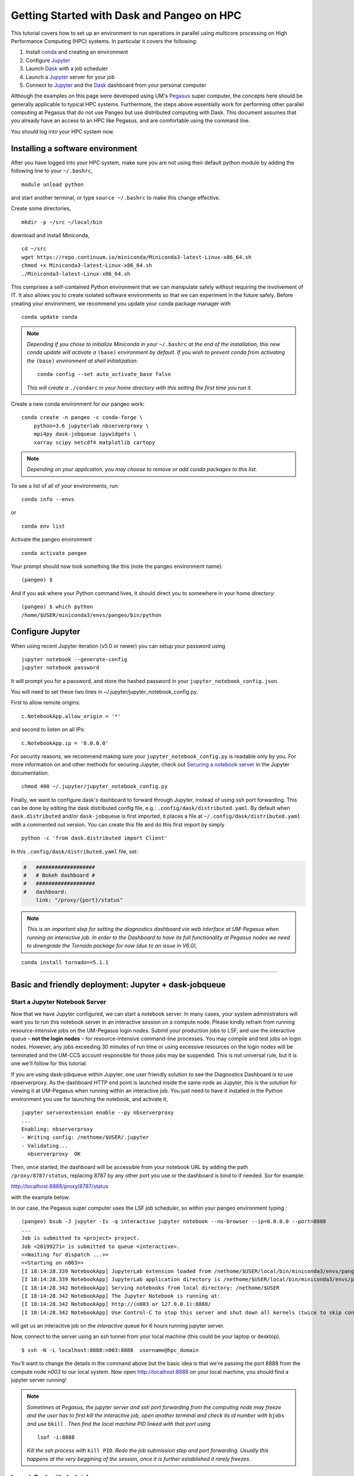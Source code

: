 .. _hpc:

Getting Started with Dask and Pangeo on HPC
==================================

This tutorial covers how to set up an environment to run operations in parallel using multicore processing on High
Performance Computing (HPC) systems. In particular it covers the following:

1. Install `conda`_ and creating an environment
2. Configure `Jupyter`_
3. Launch `Dask`_ with a job scheduler
4. Launch a `Jupyter`_ server for your job
5. Connect to `Jupyter`_ and the `Dask`_ dashboard from your personal computer

Although the examples on this page were developed using UM's `Pegasus`_ super
computer, the concepts here should be generally applicable to typical HPC systems. Furthermore, the steps above essentially work for performing other parallel computing at Pegasus that do not use Pangeo but use distributed computing with Dask.
This document assumes that you already have an access to an HPC like Pegasus,
and are comfortable using the command line. 

.. image:: /figures/bringiton.jpg
    :width: 100px
    :align: center
    :height: 50px

You should log into your HPC system now.

Installing a software environment
---------------------------------

After you have logged into your HPC system, make sure you are not using their default
python module by adding the following line to your ``~/.bashrc``,

::

    module unload python

and start another terminal, or type ``source ~/.bashrc`` to make this change effective. 

Create some directories,

::

    mkdir -p ~/src ~/local/bin
  
download and install Miniconda,

::

    cd ~/src
    wget https://repo.continuum.io/miniconda/Miniconda3-latest-Linux-x86_64.sh
    chmod +x Miniconda3-latest-Linux-x86_64.sh
    ./Miniconda3-latest-Linux-x86_64.sh

This comprises a self-contained Python environment that we can manipulate
safely without requiring the involvement of IT. It also allows you to
create isolated software environments so that we can experiment in the
future safely. Before creating your environment, we recommend you update
your conda package manager with

::
    
    conda update conda
    
.. note:: 

    *Depending if you chose to initialize Miniconda in your* ``~/.bashrc``
    *at the end of the installation, this new conda update will activate
    a* ``(base)`` *environment by default. If you wish to prevent conda
    from activating the* ``(base)`` *environment at shell initialization:*
    
    ::
    
            conda config --set auto_activate_base false
    
    *This will create a* ``./condarc`` *in your home
    directory with this setting the first time you run it.*

Create a new conda environment for our pangeo work:

::

    conda create -n pangeo -c conda-forge \
        python=3.6 jupyterlab nbserverproxy \
        mpi4py dask-jobqueue ipywidgets \
        xarray scipy netcdf4 matplotlib cartopy

.. note::

   *Depending on your application, you may choose to remove or add conda
   packages to this list.*

To see a list of all of your environments, run:

::

  conda info --envs

or

::

  conda env list

Activate the pangeo environment

::

    conda activate pangeo

Your prompt should now look something like this (note the pangeo environment name):

::

    (pangeo) $

And if you ask where your Python command lives, it should direct you to
somewhere in your home directory:

::

    (pangeo) $ which python
    /home/$USER/miniconda3/envs/pangeo/bin/python
    
Configure Jupyter
-----------------

When using recent Jupyter iteration (v5.0 or newer) you can setup your password using

::
   
      jupyter notebook --generate-config
      jupyter notebook password

It  will prompt you for a password, and store the hashed password in your
``jupyter_notebook_config.json``.

You will need to set these two lines in ~/.jupyter/jupyter_notebook_config.py.

First to allow remote origins:

::

    c.NotebookApp.allow_origin = '*'

and second to listen on all IPs:

::

    c.NotebookApp.ip = '0.0.0.0'
   
For security reasons, we recommend making sure your ``jupyter_notebook_config.py``
is readable only by you. For more information on and other methods for
securing Jupyter, check out
`Securing a notebook server <http://jupyter-notebook.readthedocs.io/en/stable/public_server.html#securing-a-notebook-server>`__
in the Jupyter documentation.

::

    chmod 400 ~/.jupyter/jupyter_notebook_config.py

Finally, we want to configure dask's dashboard to forward through Jupyter,
instead of using ssh port forwarding. This can be done by editing the dask
distributed config file, e.g.: ``.config/dask/distributed.yaml``. By default
when ``dask.distributed`` and/or ``dask-jobqueue`` is first imported, it places
a file at ``~/.config/dask/distributed.yaml`` with a commented out version.
You can create this file and do this first import by simply 

::

    python -c 'from dask.distributed import Client'

In this ``.config/dask/distributed.yaml`` file, set:

.. code:: python

  #   ###################
  #   # Bokeh dashboard #
  #   ###################
  #   dashboard:
      link: "/proxy/{port}/status"

.. note::
  
  *This is an important step for setting the diagnostics dashboard via
  web interface at UM-Pegasus when running an interactive job. In order 
  to the Dashboard to have its full functionality at Pegasus nodes we need 
  to downgrade the Tornado package for now (due to an issue in V6.0),*

::

    conda install tornado==5.1.1  
    
    
------------

Basic and friendly deployment: Jupyter + dask-jobqueue
----------------------------------------

Start a Jupyter Notebook Server
^^^^^^^^^^^^^^^^^^^^^^^^^^^^^^^

Now that we have Jupyter configured, we can start a notebook server. In many
cases, your system administrators will want you to run this notebook server in
an interactive session on a compute node. Please kindly refrain from running
resource-intensive jobs on the UM-Pegasus login nodes. Submit your production
jobs to LSF, and use the interactive queue – **not the login nodes** – for
resource-intensive command-line processes. You may compile and test jobs on
login nodes. However, any jobs exceeding 30 minutes of run time or using excessive
resources on the login nodes will be terminated and the UM-CCS account responsible
for those jobs may be suspended. This is not universal rule, but it is
one we'll follow for this tutorial.

If you are using dask-jobqueue within Jupyter, one user friendly solution to see the
Diagnostics Dashboard is to use nbserverproxy. As the dashboard HTTP end point is 
launched inside the same node as Jupyter, this is the solution for viewing it at
UM-Pegasus when running within an interactive job. You just need to have it installed
in the Python environment you use for launching the notebook, and activate it,

::

    jupyter serverextension enable --py nbserverproxy
    ...
    Enabling: nbserverproxy
    - Writing config: /nethome/$USER/.jupyter
    - Validating...
      nbserverproxy  OK

Then, once started, the dashboard will be accessible from your notebook URL by adding
the path ``/proxy/8787/status``, replacing 8787 by any other port you use or the dashboard
is bind to if needed. Sor for example:
::

http://localhost:8888/proxy/8787/status

with the example below.

In our case, the Pegasus super computer uses the LSF job scheduler, so within your pangeo
environment typing :

::

  (pangeo) bsub -J jupyter -Is -q interactive jupyter notebook --no-browser --ip=0.0.0.0 --port=8888
  ...
  Job is submitted to <project> project.
  Job <20199271> is submitted to queue <interactive>.
  <<Waiting for dispatch ...>>
  <<Starting on n003>>
  [I 18:14:28.339 NotebookApp] JupyterLab extension loaded from /nethome/$USER/local/bin/miniconda3/envs/pangeo/lib/python3.6/site-packages/jupyterlab
  [I 18:14:28.339 NotebookApp] JupyterLab application directory is /nethome/$USER/local/bin/miniconda3/envs/pangeo/share/jupyter/lab
  [I 18:14:28.342 NotebookApp] Serving notebooks from local directory: /nethome/$USER
  [I 18:14:28.342 NotebookApp] The Jupyter Notebook is running at:
  [I 18:14:28.342 NotebookApp] http://(n003 or 127.0.0.1):8888/
  [I 18:14:28.342 NotebookApp] Use Control-C to stop this server and shut down all kernels (twice to skip confirmation).
  
will get us an interactive job on the `interactive` queue for 6 hours running jupyter server.  

Now, connect to the server using an ssh tunnel from your local machine
(this could be your laptop or desktop).

::

    $ ssh -N -L localhost:8888:n003:8888  username@hpc_domain

You'll want to change the details in the command above but the basic idea is
that we're passing the port 8888 from the compute node `n003` to our
local system. Now open http://localhost:8888 on your local machine, you should
find a jupyter server running!


.. note::
  
  *Sometimes at Pegasus, the jupyter server and ssh port forwarding from the computing node
  may freeze and the user has to first kill the interacitve job, open another terminal and 
  check its id number with* ``bjobs`` *and use* ``bkill`` *. Then find the local machine
  PID linked with that port using*
  
  ::
  
    lsof -i:8888
  
  *Kill the ssh process with* ``kill PID``. *Redo the job submission step and 
  port forwarding. Usually this happens at the very beggining of the session, once it is
  further established it rarely freezes.* 

Launch Dask with dask-jobqueue
^^^^^^^^^^^^^^^^^^^^^^^^^^^^^^
From within your interactive job you can start a cluster with your Jupyter Notebook:

.. code:: python

    from dask.distributed import Client, LocalCluster
    cluster = LocalCluster(n_workers=3, memory_limit='20GB', processes=True, threads_per_worker=4)
    client = Client(cluster)
    client

and it will output,

.. image:: /figures/cluster.jpg
    :width: 100px
    :align: center
    :height: 50px

To access the Diagnostics Dashboard you open http://localhost:8888/proxy/8787/status.

Most HPC systems use a job-scheduling system to manage job submissions and
executions among many users. The `dask-jobqueue`_ package is designed to help
dask interface with these job queuing systems. Usage is quite simple and you can
submit jobs to Pegasus queues that offer larger resources, e.g., ``bigmem``:

.. code:: python

    from dask.distributed import Client
    from dask_jobqueue import LSFCluster
    cluster = LSFCluster(cores=4, memory='20GB', queue='bigmem', walltime='00:30', interface='ib0')
    cluster

you can click on ``Manual Scaling`` and choose e.g., 8 workers. The notebook will
update the client's info once the resources become available. 

.. image:: /figures/lsf.png
    :width: 100px
    :align: center
    :height: 50px

You may also choose to scale
the cluster beforehand by replacing the ``cluster`` call above with

.. code:: python

    cluster.scale(8)
    client = Client(cluster)

The ``scale()`` method submits a batch of jobs to the job queue system
(in this case LSF). Depending on how busy the job queue is, it can take a few
minutes for workers to join your cluster. You can usually check the status of
your queued jobs using a command line utility like ``bjobs``, you should see you
have 8 jobs submitted, with 4 cores and 20 GB of memory each (total of 32 cores
and 160GB memory). You can also check the status of your cluster from inside
your Jupyter session:

.. code:: python

    print(client)

For more examples of how to use
`dask-jobqueue`_, refer to the
`package documentation <http://dask-jobqueue.readthedocs.io>`__.

  Further Reading
---------------

We have not attempted to provide a comprehensive tutorial on how to use Pangeo,
Dask, or Jupyter on HPC systems. This is because each HPC system is uniquely
configured. Instead we have provided a friendly and generalizable workflows 
for deploying Pangeo. Below we provide a few useful links for further
customization of these tools.

 * `Deploying Dask on HPC <http://dask.pydata.org/en/latest/setup/hpc.html>`__
 * `Configuring and Deploying Jupyter Servers <http://jupyter-notebook.readthedocs.io/en/stable/index.html>`__

.. _conda: https://conda.io/docs/
.. _Jupyter: https://jupyter.org/
.. _Dask: https://dask.pydata.org/
.. _Pegasus: http://ccs.miami.edu/pegasus
.. _dask-jobqueue: http://dask-jobqueue.readthedocs.io
